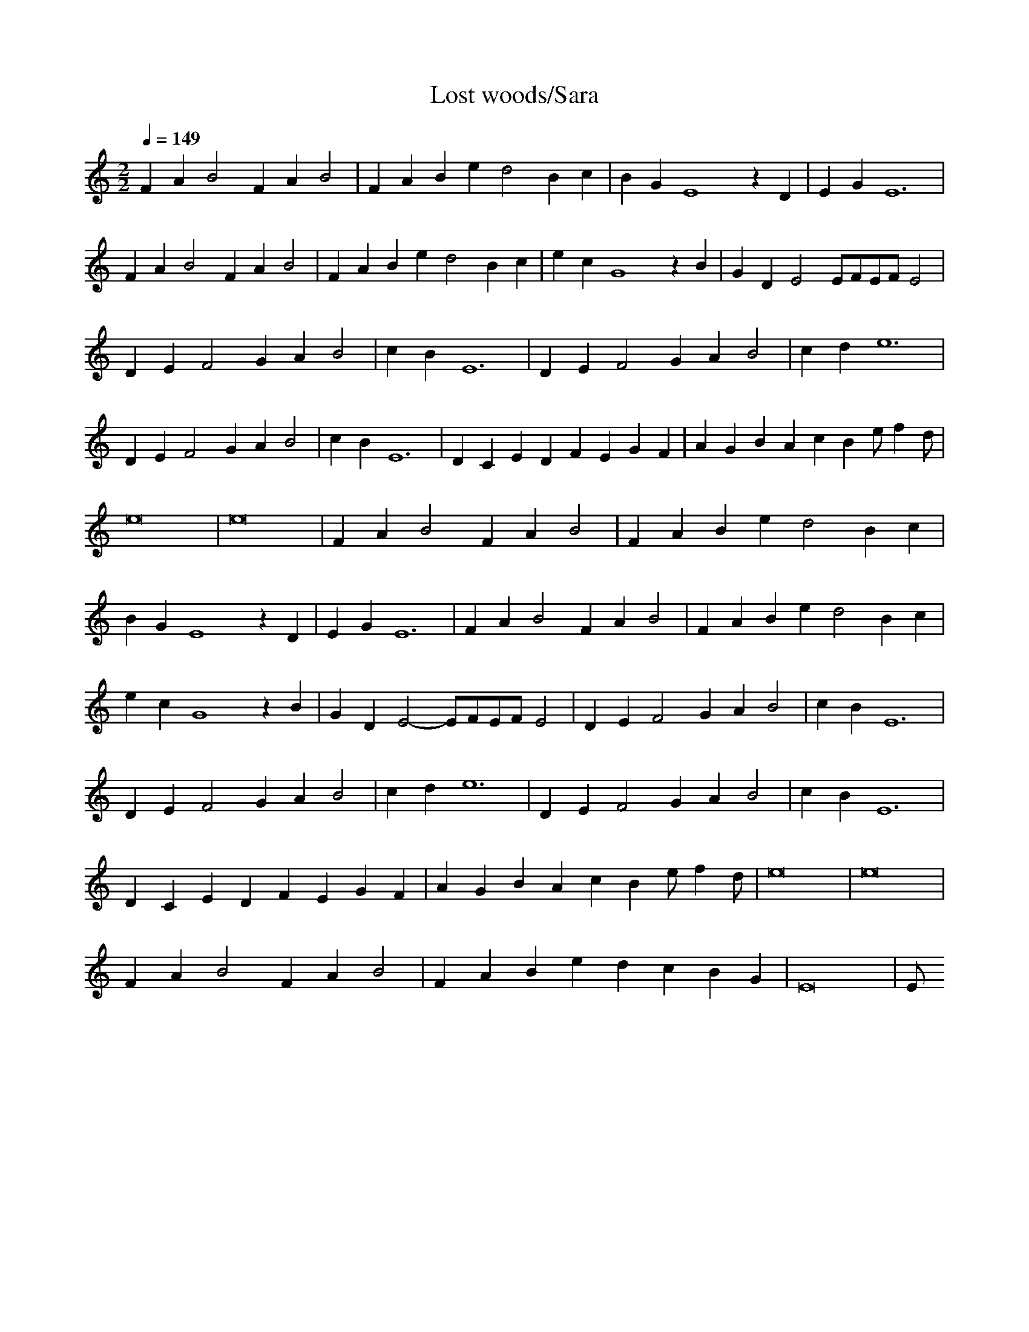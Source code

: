 X:1
T:Lost woods/Sara
R:Hits
M:2/2
L:1/4
K:C
Q:1/4=149
-
FA B2 FA B2|FA Be d2 Bc|BG E4 zD|EG E6|
FA B2 FA B2|FA Be d2 Bc|ec G4 zB|GD E2 E/2F/2E/2F/2 E2|
DE F2 GA B2|cB E6|DE F2 GA B2|cd e6|
DE F2 GA B2|cB E6|DC ED FE GF|AG BA cB e/2fd/2|
e8|e8|FA B2 FA B2|FA Be d2 Bc|
BG E4 zD|EG E6|FA B2 FA B2|FA Be d2 Bc|
ec G4 zB|GD E2- E/2F/2E/2F/2 E2|DE F2 GA B2|cB E6|
DE F2 GA B2|cd e6|DE F2 GA B2|cB E6|
DC ED FE GF|AG BA cB e/2fd/2|e8|e8|
FA B2 FA B2|FA Be dc BG|E8|E/2
